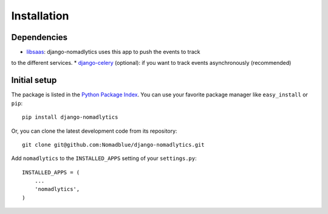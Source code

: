 ============
Installation
============

Dependencies
============

* `libsaas`_: django-nomadlytics uses this app to push the events to track
to the different services.
* `django-celery`_ (optional): if you want to track events asynchronously (recommended)

.. _libsaas: https://github.com/ducksboard/libsaas
.. _django-celery: https://github.com/celery/django-celery

Initial setup
=============

The package is listed in the `Python Package Index`_. You can use your favorite
package manager like ``easy_install`` or ``pip``::

    pip install django-nomadlytics

Or, you can clone the latest development code from its repository::

    git clone git@github.com:Nomadblue/django-nomadlytics.git

.. _Python Package Index: http://pypi.python.org/pypi/django-nomadlytics/

Add ``nomadlytics`` to the ``INSTALLED_APPS`` setting of your ``settings.py``::

    INSTALLED_APPS = (
        ...
        'nomadlytics',
    )

